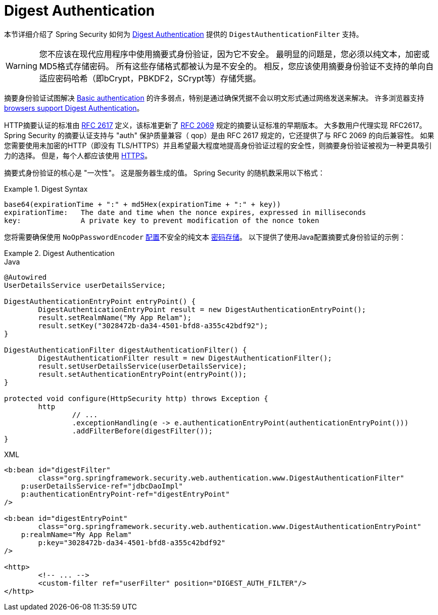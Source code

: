 [[servlet-authentication-digest]]
= Digest Authentication

本节详细介绍了 Spring Security 如何为 https://tools.ietf.org/html/rfc2617[Digest Authentication]   提供的 `DigestAuthenticationFilter` 支持。

[WARNING]
====
您不应该在现代应用程序中使用摘要式身份验证，因为它不安全。 最明显的问题是，您必须以纯文本，加密或MD5格式存储密码。 所有这些存储格式都被认为是不安全的。 相反，您应该使用摘要身份验证不支持的单向自适应密码哈希（即bCrypt，PBKDF2，SCrypt等）存储凭据。
====

摘要身份验证试图解决  <<servlet-authentication-basic,Basic authentication>> 的许多弱点，特别是通过确保凭据不会以明文形式通过网络发送来解决。 许多浏览器支持 https://developer.mozilla.org/en-US/docs/Web/HTTP/Headers/Digest#Browser_compatibility[browsers support Digest Authentication]。

HTTP摘要认证的标准由  https://tools.ietf.org/html/rfc2617[RFC 2617] 定义，该标准更新了  https://tools.ietf.org/html/rfc2069[RFC 2069] 规定的摘要认证标准的早期版本。
大多数用户代理实现 RFC2617。Spring Security 的摘要认证支持与 "auth" 保护质量兼容（ qop）是由 RFC 2617 规定的，它还提供了与 RFC 2069 的向后兼容性。
如果您需要使用未加密的HTTP（即没有 TLS/HTTPS）并且希望最大程度地提高身份验证过程的安全性，则摘要身份验证被视为一种更具吸引力的选择。 但是，每个人都应该使用 <<http,HTTPS>>。

摘要式身份验证的核心是 "一次性"。 这是服务器生成的值。 Spring Security 的随机数采用以下格式：

.Digest Syntax
====
[source,txt]
----
base64(expirationTime + ":" + md5Hex(expirationTime + ":" + key))
expirationTime:   The date and time when the nonce expires, expressed in milliseconds
key:              A private key to prevent modification of the nonce token
----
====

您将需要确保使用 `NoOpPasswordEncoder` <<authentication-password-storage-configuration,配置>>不安全的纯文本 <<authentication-password-storage,密码存储>>。 以下提供了使用Java配置摘要式身份验证的示例：

.Digest Authentication
====
.Java
[source,java,role="primary"]
----
@Autowired
UserDetailsService userDetailsService;

DigestAuthenticationEntryPoint entryPoint() {
	DigestAuthenticationEntryPoint result = new DigestAuthenticationEntryPoint();
	result.setRealmName("My App Relam");
	result.setKey("3028472b-da34-4501-bfd8-a355c42bdf92");
}

DigestAuthenticationFilter digestAuthenticationFilter() {
	DigestAuthenticationFilter result = new DigestAuthenticationFilter();
	result.setUserDetailsService(userDetailsService);
	result.setAuthenticationEntryPoint(entryPoint());
}

protected void configure(HttpSecurity http) throws Exception {
	http
		// ...
		.exceptionHandling(e -> e.authenticationEntryPoint(authenticationEntryPoint()))
		.addFilterBefore(digestFilter());
}
----

.XML
[source,xml,role="secondary"]
----
<b:bean id="digestFilter"
        class="org.springframework.security.web.authentication.www.DigestAuthenticationFilter"
    p:userDetailsService-ref="jdbcDaoImpl"
    p:authenticationEntryPoint-ref="digestEntryPoint"
/>

<b:bean id="digestEntryPoint"
        class="org.springframework.security.web.authentication.www.DigestAuthenticationEntryPoint"
    p:realmName="My App Relam"
	p:key="3028472b-da34-4501-bfd8-a355c42bdf92"
/>

<http>
	<!-- ... -->
	<custom-filter ref="userFilter" position="DIGEST_AUTH_FILTER"/>
</http>
----
====
